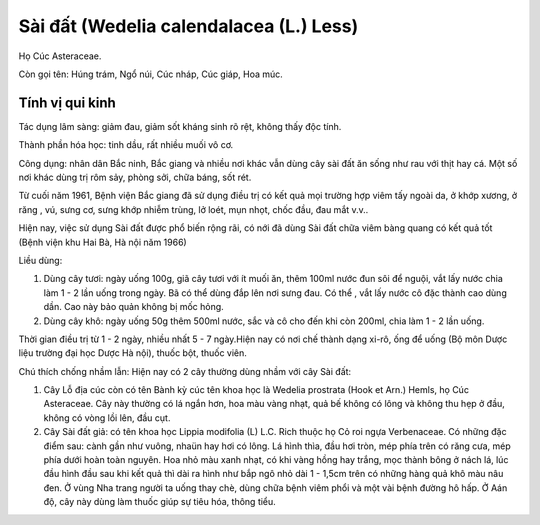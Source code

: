 .. _plants_sai_dat:

Sài đất (Wedelia calendalacea (L.) Less)
########################################

Họ Cúc Asteraceae.

Còn gọi tên: Húng trám, Ngổ núi, Cúc nháp, Cúc giáp, Hoa múc.

Tính vị qui kinh
================

Tác dụng lâm sàng: giảm đau, giảm sốt kháng sinh rõ rệt, không thấy độc
tính.

Thành phần hóa học: tinh dầu, rất nhiều muối vô cơ.

Công dụng: nhân dân Bắc ninh, Bắc giang và nhiều nơi khác vẫn dùng cây
sài đất ăn sống như rau với thịt hay cá. Một số nơi khác dùng trị rôm
sảy, phòng sởi, chữa báng, sốt rét.

Từ cuối năm 1961, Bệnh viện Bắc giang đã sử dụng điều trị có kết quả mọi
trường hợp viêm tấy ngoài da, ở khớp xương, ở răng , vú, sưng cơ, sưng
khớp nhiễm trùng, lở loét, mụn nhọt, chốc đầu, đau mắt v.v..

Hiện nay, việc sử dụng Sài đất được phổ biến rộng rãi, có nới đã dùng
Sài đất chữa viêm bàng quang có kết quả tốt (Bệnh viện khu Hai Bà, Hà
nội năm 1966)

Liều dùng:

#. Dùng cây tươi: ngày uống 100g, giã cây tươi với ít muối ăn, thêm
   100ml nước đun sôi để nguội, vắt lấy nước chia làm 1 - 2 lần uống
   trong ngày. Bã có thể dùng đắp lên nơi sưng đau. Có thể , vắt lấy
   nước cô đặc thành cao dùng dần. Cao này bảo quản không bị mốc hỏng.
#. Dùng cây khô: ngày uống 50g thêm 500ml nước, sắc và cô cho đến khi
   còn 200ml, chia làm 1 - 2 lần uống.

Thời gian điều trị từ 1 - 2 ngày, nhiều nhất 5 - 7 ngày.Hiện nay có nơi
chế thành dạng xi-rô, ống để uống (Bộ môn Dược liệu trường đại học Dược
Hà nội), thuốc bột, thuốc viên.

Chú thích chống nhầm lẫn: Hiện nay có 2 cây thường dùng nhầm với cây Sài
đất:

#. Cây Lỗ địa cúc còn có tên Bành kỳ cúc tên khoa học là Wedelia
   prostrata (Hook et Arn.) Hemls, họ Cúc Asteraceae. Cây này thường có
   lá ngắn hơn, hoa màu vàng nhạt, quả bế không có lông và không thu hẹp
   ở đầu, không có vòng lồi lên, đầu cụt.
#. Cây Sài đất giả: có tên khoa học Lippia modifolia (L) L.C. Rich thuộc
   họ Cỏ roi ngựa Verbenaceae. Có những đặc điểm sau: cành gần như
   vuông, nhaün hay hơi có lông. Lá hình thìa, đầu hơi tròn, mép phía
   trên có răng cưa, mép phía dưới hoàn toàn nguyên. Hoa nhỏ màu xanh
   nhạt, có khi vàng hồng hay trắng, mọc thành bông ở nách lá, lúc đầu
   hình đầu sau khi kết quả thì dài ra hình như bắp ngô nhỏ dài 1 -
   1,5cm trên có những hàng quả khô màu nâu đen. Ở vùng Nha trang người
   ta uống thay chè, dùng chữa bệnh viêm phổi và một vài bệnh đường hô
   hấp. Ở Aán độ, cây này dùng làm thuốc giúp sự tiêu hóa, thông tiểu.

..  image:: SAIDAT.JPG
   :width: 50px
   :height: 50px
   :target: SAIDAT_.htm
